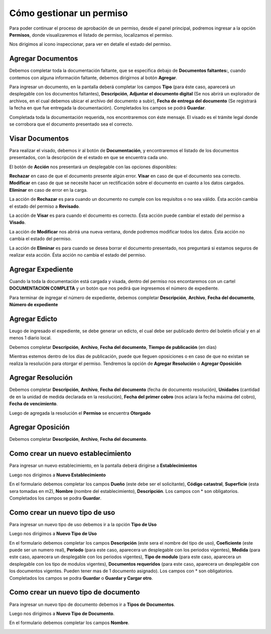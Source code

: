 =========================
Cómo gestionar un permiso
=========================

Para poder continuar el proceso de aprobación de un permiso, desde el panel principal, podremos ingresar a la opción **Permisos**, donde visualizaremos el listado de permiso, localizamos el permiso.

.. image::  _static/solicitud_listado.png
   :align:  center

Nos dirigimos al icono inspeccionar, para ver en detalle el estado del permiso.

.. image::  _static/acion_inspecion.png
   :align:  center

.. image::  _static/permiso_informacion.png
   :align:  center

******************
Agregar Documentos
******************
Debemos completar toda la documentación faltante, que se especifica debajo de **Documentos faltantes:**, cuando contemos con alguna información faltante, debemos dirigirnos al botón **Agregar**.

.. image::  _static/solicitud_documento.png
   :align:  center

Para ingresar un documento, en la pantalla deberá completar los campos **Tipo** (para éste caso, aparecerá un desplegable con los documentos faltantes), **Descripción**, **Adjuntar el documento digital** (Se nos abrirá un explorador de archivos, en el cual debemos ubicar el archivo del documento a subir), **Fecha de entrega del documento** (Se registrará la fecha en que fue entregada la documentación). Completados los campos se podrá **Guardar**.

Completada toda la documentación requerida, nos encontraremos con éste mensaje. El visado es el trámite legal donde se corrobora que el documento presentado sea el correcto.

.. image::  _static/solicitud_visado.png
   :align:  center

****************
Visar Documentos
****************

Para realizar el visado, debemos ir al botón de **Documentación**, y encontraremos el listado de los documentos presentados, con la descripción de el estado en que se encuentra cada uno.

.. image::  _static/solicitud_visado_documento.png
   :align:  center

El botón de **Acción** nos presentará un desplegable con las opciones disponibles:

**Rechazar** en caso de que el documento presente algún error.
**Visar** en caso de que el documento sea correcto.
**Modificar** en caso de que se necesite hacer un rectificación sobre el documento en cuanto a los datos cargados.
**Eliminar** en caso de error en la carga.

.. image::  _static/solicitud_documento_accion.jpeg
   :align:  center

La acción de **Rechazar** es para cuando un documento no cumple con los requisitos o no sea válido. Ésta acción cambia el estado del permiso a **Revisado**.

.. image::  _static/solicitud_documento_accion_rechazar.jpeg
   :align:  center

La acción de **Visar** es para cuando el documento es correcto. Ésta acción puede cambiar el estado del permiso a **Visado**.

.. image::  _static/solicitud_documento_accion_vizar.jpeg
   :align:  center

La acción de **Modificar** nos abrirá una nueva ventana, donde podremos modificar todos los datos. Ésta acción no cambia el estado del permiso.

.. image::  _static/solicitud_documento_accion_modificar.jpeg
   :align:  center

La acción de **Eliminar** es para cuando se desea borrar el documento presentado, nos preguntará si estamos seguros de realizar esta acción. Ésta acción no cambia el estado del permiso.

.. image::  _static/solicitud_documento_accion_eliminar.jpeg
   :align:  center

******************
Agregar Expediente
******************

Cuando la toda la documentación está cargada y visada, dentro del permiso nos encontaremos con un cartel **DOCUMENTACION COMPLETA** y un botón que nos pedirá que ingresemos el número de expediente.

.. image::  _static/solicitud_documento_completo.png
   :align:  center

Para terminar de ingregar el número de expediente, debemos completar **Descripción**, **Archivo**, **Fecha del documento**, **Número de expediente**

.. image::  _static/solicitud_expediente.png
   :align:  center

**************
Agregar Edicto
**************
Leugo de ingresado el expediente, se debe generar un edicto, el cual debe ser publicado dentro del boletín oficial y en al menos 1 diario local. 

.. image::  _static/agregar_edicto.png
   :align:  center

Debemos completar **Descripción**, **Archivo**, **Fecha del documento**, **Tiempo de publicación** (en días)

.. image::  _static/permiso_edicto.png
   :align:  center

Mientras estemos dentro de los días de publicación, puede que lleguen oposiciones o en caso de que no existan se realiza la resolución para otorgar el permiso. Tendremos la opción de **Agregar Resolución** o **Agregar Oposición**

.. image::  _static/agregar_resolucion.png
   :align:  center

******************
Agregar Resolución
******************

Debemos completar **Descripción**, **Archivo**, **Fecha del documento** (fecha de documento resolución), **Unidades** (cantidad de en la unidad de medida declarada en la resolución), **Fecha del primer cobro** (nos aclara la fecha máxima del cobro), **Fecha de vencimiento**.

.. image::  _static/permiso_resolucion.png
   :align:  center

Luego de agregada la resolución el **Permiso** se encuentra **Otorgado**

*****************
Agregar Oposición 
*****************

Debemos completar **Descripción**, **Archivo**, **Fecha del documento**.

.. image::  _static/permiso_oposicion.png
   :align:  center

***********************************
Como crear un nuevo establecimiento
***********************************

Para ingresar un nuevo establecimiento, en la pantalla deberá dirigirse a **Establecimientos**

.. image::  _static/panel_establecimiento.png
   :align:  center

Luego nos dirigimos a **Nuevo Establecimiento**

.. image::  _static/panel_establecimiento_nuevo.png
   :align:  center


En el formulario debemos completar los campos **Dueño** (este debe ser el solicitante), **Código catastral**, **Superficie** (esta sera tomadas en m2), **Nombre** (nombre del establecimiento), **Descripción**. Los campos con * son obligatorios. Completados los campos se podra **Guardar**.

.. image::  _static/nuevo_establecimiento.png
   :align:  center

*******************************
Como crear un nuevo tipo de uso
*******************************
Para ingresar un nuevo tipo de uso debemos ir a la opción **Tipo de Uso**

.. image::  _static/panel_tipodeuso.png
   :align:  center

Luego nos dirigimos a **Nuevo Tipo de Uso**

.. image::  _static/panel_tipodeuso_nuevo.png
   :align:  center

En el formulario debemos completar los campos **Descripción** (este sera el nombre del tipo de uso), **Coeficiente** (este puede ser un numero real), **Periodo** (para este caso, aparecera un desplegable con los periodos vigentes), **Medida** (para este caso, aparecera un desplegable con los periodos vigentes), **Tipo de modulo** (para este caso, aparecera un desplegable con los tipo de modulos vigentes), **Documentos requeridos** (para este caso, aparecera un desplegable con los documentos vigentes. Pueden tener mas de 1 documento asignado). Los campos con * son obligatorios. Completados los campos se podra **Guardar** o **Guardar y Cargar otro**.

.. image::  _static/nuevo_tipodeuso.png
   :align:  center

*************************************
Como crear un nuevo tipo de documento
*************************************
Para ingresar un nuevo tipo de documento debemos ir a **Tipos de Documentos**.

.. image::  _static/panel_tipodedocumento.png
   :align:  center

Luego nos dirigimos a **Nuevo Tipo de Documento**.

.. image::  _static/panel_tipodedocumento_nuevo.png
   :align:  center

En el formulario debemos completar los campos **Nombre**.

.. image::  _static/nuevo_tipodocumento.png
   :align:  center
